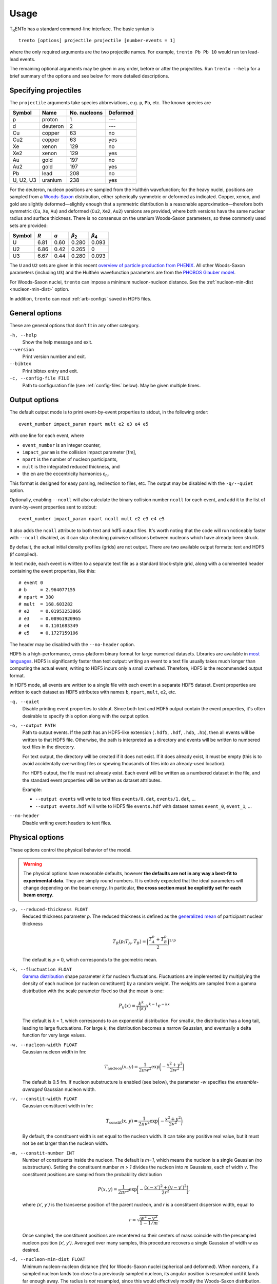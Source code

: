 Usage
=====
T\ :sub:`R`\ ENTo has a standard command-line interface.
The basic syntax is ::

   trento [options] projectile projectile [number-events = 1]

where the only required arguments are the two projectile names.
For example, ``trento Pb Pb 10`` would run ten lead-lead events.

The remaining optional arguments may be given in any order, before or after the projectiles.
Run ``trento --help`` for a brief summary of the options and see below for more detailed descriptions.

Specifying projectiles
----------------------
The ``projectile`` arguments take species abbreviations, e.g. ``p``, ``Pb``, etc.
The known species are

=========  ========  ============  ========
Symbol     Name      No. nucleons  Deformed
=========  ========  ============  ========
p          proton    1             ---
d          deuteron  2             ---
Cu         copper    63            no
Cu2        copper    63            yes
Xe         xenon     129           no
Xe2        xenon     129           yes
Au         gold      197           no
Au2        gold      197           yes
Pb         lead      208           no
U, U2, U3  uranium   238           yes
=========  ========  ============  ========

For the deuteron, nucleon positions are sampled from the Hulthén wavefunction;
for the heavy nuclei, positions are sampled from a `Woods-Saxon <https://en.wikipedia.org/wiki/Woods%E2%80%93Saxon_potential>`_ distribution, either spherically symmetric or deformed as indicated.
Copper, xenon, and gold are slightly deformed—slightly enough that a symmetric distribution is a reasonable approximation—therefore both symmetric (``Cu``, ``Xe``, ``Au``) and deformed (``Cu2``, ``Xe2``, ``Au2``) versions are provided, where both versions have the same nuclear radius and surface thickness.
There is no consensus on the uranium Woods-Saxon parameters, so three commonly used sets are provided:

======  ====  ====  =====  =====
Symbol  *R*   *a*   |b2|   |b4|
======  ====  ====  =====  =====
U       6.81  0.60  0.280  0.093
U2      6.86  0.42  0.265  0
U3      6.67  0.44  0.280  0.093
======  ====  ====  =====  =====

.. |b2| replace:: *β*\ :sub:`2`
.. |b4| replace:: *β*\ :sub:`4`

The ``U`` and ``U2`` sets are given in this recent `overview of particle production from PHENIX <http://inspirehep.net/record/1394433>`_.
All other Woods-Saxon parameters (including ``U3``) and the Hulthén wavefunction parameters are from the `PHOBOS Glauber model <http://inspirehep.net/record/1310629>`_.

For Woods-Saxon nuclei, ``trento`` can impose a minimum nucleon-nucleon distance.
See the :ref:`nucleon-min-dist <nucleon-min-dist>` option.

In addition, ``trento`` can read :ref:`arb-configs` saved in HDF5 files.

General options
---------------
These are general options that don't fit in any other category.

``-h, --help``
   Show the help message and exit.

``--version``
   Print version number and exit.

``--bibtex``
   Print bibtex entry and exit.

``-c, --config-file FILE``
   Path to configuration file (see :ref:`config-files` below).
   May be given multiple times.


Output options
--------------
The default output mode is to print event-by-event properties to stdout, in the following order::

   event_number impact_param npart mult e2 e3 e4 e5

with one line for each event, where

- ``event_number`` is an integer counter,
- ``impact_param`` is the collision impact parameter [fm],
- ``npart`` is the number of nucleon participants,
- ``mult`` is the integrated reduced thickness, and
- the ``en`` are the eccentricity harmonics ɛ\ :sub:`n`.

This format is designed for easy parsing, redirection to files, etc.
The output may be disabled with the ``-q/--quiet`` option.

Optionally, enabling ``--ncoll`` will also calculate the binary collision number ``ncoll`` for each event, and add it to the list of event-by-event properties sent to stdout::

   event_number impact_param npart ncoll mult e2 e3 e4 e5

It also adds the ``ncoll`` attribute to both text and hdf5 output files.
It's worth noting that the code will run noticeably faster with ``--ncoll`` disabled, as it can skip checking pairwise collisions between nucleons which have already been struck.

By default, the actual initial density profiles (grids) are not output.
There are two available output formats: text and HDF5 (if compiled).

In text mode, each event is written to a separate text file as a standard block-style grid, along with a commented header containing the event properties, like this::

   # event 0
   # b     = 2.964077155
   # npart = 380
   # mult  = 168.603282
   # e2    = 0.01953253866
   # e3    = 0.08961920965
   # e4    = 0.1101683349
   # e5    = 0.1727159106

The header may be disabled with the ``--no-header`` option.

HDF5 is a high-performance, cross-platform binary format for large numerical datasets.
Libraries are available in `most languages <https://en.wikipedia.org/wiki/Hierarchical_Data_Format#Interfaces>`_.
HDF5 is significantly faster than text output:
writing an event to a text file usually takes much longer than computing the actual event;
writing to HDF5 incurs only a small overhead.
Therefore, HDF5 is the recommended output format.

In HDF5 mode, all events are written to a single file with each event in a separate HDF5 dataset.
Event properties are written to each dataset as HDF5 attributes with names ``b``, ``npart``, ``mult``, ``e2``, etc.

``-q, --quiet``
   Disable printing event properties to stdout.
   Since both text and HDF5 output contain the event properties, it's often desirable to specify this option along with the output option.

``-o, --output PATH``
   Path to output events.
   If the path has an HDF5-like extension (``.hdf5``, ``.hdf``, ``.hd5``, ``.h5``), then all events will be written to that HDF5 file.
   Otherwise, the path is interpreted as a directory and events will be written to numbered text files in the directory.

   For text output, the directory will be created if it does not exist.
   If it does already exist, it must be empty (this is to avoid accidentally overwriting files or spewing thousands of files into an already-used location).

   For HDF5 output, the file must not already exist.
   Each event will be written as a numbered dataset in the file, and the standard event properties will be written as dataset attributes.

   Example:

   - ``--output events`` will write to text files ``events/0.dat``, ``events/1.dat``, ...
   - ``--output events.hdf`` will write to HDF5 file ``events.hdf`` with dataset names ``event_0``, ``event_1``, ...

``--no-header``
   Disable writing event headers to text files.

Physical options
----------------
These options control the physical behavior of the model.

.. warning::

   The physical options have reasonable defaults, however **the defaults are not in any way a best-fit to experimental data**.
   They are simply round numbers.
   It is entirely expected that the ideal parameters will change depending on the beam energy.
   In particular, **the cross section must be explicitly set for each beam energy**.

``-p, --reduced-thickness FLOAT``
   Reduced thickness parameter *p*.
   The reduced thickness is defined as the `generalized mean <https://en.wikipedia.org/wiki/Generalized_mean>`_ of participant nuclear thickness

   .. math::

      T_R(p; T_A, T_B) = \biggl( \frac{T_A^p + T_B^p}{2} \biggr)^{1/p}

   The default is *p* = 0, which corresponds to the geometric mean.

``-k, --fluctuation FLOAT``
   `Gamma distribution <https://en.wikipedia.org/wiki/Gamma_distribution>`_ shape parameter *k* for nucleon fluctuations.
   Fluctuations are implemented by multiplying the density of each nucleon (or nucleon constituent) by a random weight.
   The weights are sampled from a gamma distribution with the scale parameter fixed so that the mean is one:

   .. math::

      P_k(x) = \frac{k^k}{\Gamma(k)} x^{k-1} e^{-kx}

   The default is *k* = 1, which corresponds to an exponential distribution.
   For small *k*, the distribution has a long tail, leading to large fluctuations.
   For large *k*, the distribution becomes a narrow Gaussian, and eventually a delta function for very large values.

``-w, --nucleon-width FLOAT``
   Gaussian nucleon width in fm:

   .. math::

      T_\text{nucleon}(x, y) = \frac{1}{2\pi w^2} \exp\biggl( -\frac{x^2 + y^2}{2w^2} \biggr)

   The default is 0.5 fm.
   If nucleon substructure is enabled (see below), the parameter *-w* specifies the *ensemble-averaged* Gaussian nucleon width.

``-v, --constit-width FLOAT``
   Gaussian constituent width in fm:

   .. math::

      T_\text{constit}(x, y) = \frac{1}{2\pi v^2} \exp\biggl( -\frac{x^2 + y^2}{2v^2} \biggr)

   By default, the constituent width is set equal to the nucleon width.
   It can take any positive real value, but it must not be set larger than the nucleon width.

   .. versionadded:: 2.0

``-m, --constit-number INT``
   Number of constituents inside the nucleon.
   The default is *m=1*, which means the nucleon is a single Gaussian (no substructure).
   Setting the constituent number *m > 1* divides the nucleon into *m* Gaussians, each of width *v*.
   The constituent positions are sampled from the probability distribution

   .. math::

    P(x, y) = \frac{1}{2\pi r^2} \exp\biggl[ -\frac{(x - x')^2 + (y - y')^2}{2r^2} \biggr],

   where `(x', y')` is the transverse position of the parent nucleon, and `r` is a constituent dispersion width, equal to

   .. math::

    r = \sqrt{\frac{w^2 - v^2}{1 - 1/m}}.

   Once sampled, the constituent positions are recentered so their centers of mass coincide with the presampled nucleon position `(x', y')`.
   Averaged over many samples, this procedure recovers a single Gaussian of width `w` as desired.

   .. versionadded:: 2.0

.. _nucleon-min-dist:

``-d, --nucleon-min-dist FLOAT``
   Minimum nucleon-nucleon distance (fm) for Woods-Saxon nuclei (spherical and deformed).
   When nonzero, if a sampled nucleon lands too close to a previously sampled nucleon, its angular position is resampled until it lands far enough away.
   The radius is *not* resampled, since this would effectively modify the Woods-Saxon distribution.

   If a nucleon cannot be placed after a reasonable number of retries, the algorithm gives up and leaves the nucleon at the last sampled position.
   The failure rate is negligible for minimum distances of ~1 fm and below;
   it reaches roughly 1% at 1.7 fm for spherical nuclei and 1.5 fm for deformed.

   The default is zero (no minimum distance).

   .. versionadded:: 1.4

``-x, --cross-section FLOAT``
   Inelastic nucleon-nucleon cross section |snn| in |fm2|.
   The default is 6.4 fm\ :sup:`2`, the approximate experimental value at LHC Pb+Pb energy, √s = 2.76 TeV.
   Here are some measurements of the cross section at common beam energies (all have approximately 0.5 |fm2| uncertainty):

   +---------+---------------+---------------+
   |√s [TeV] | |snn| [|fm2|] | ref.          |
   +=========+===============+===============+
   |0.200    | 4.23          | `1509.06727`_ |
   +---------+---------------+---------------+
   |         | 6.4           | `1108.6027`_  |
   + 2.76    +---------------+---------------+
   |         | 6.28          | `1208.4968`_  |
   +---------+---------------+---------------+
   |5.02     | 7.0           | `1210.3615`_  |
   +---------+---------------+---------------+
   |7        | 7.32          | `1208.4968`_  |
   +---------+---------------+---------------+

.. |snn| replace:: σ\ :sub:`NN`
.. |fm2| replace:: fm\ :sup:`2`
.. _1108.6027: https://inspirehep.net/record/925723
.. _1210.3615: https://inspirehep.net/record/1190545
.. _1208.4968: https://inspirehep.net/record/1181770
.. _1509.06727: https://inspirehep.net/record/1394433

``-n, --normalization FLOAT``
   Overall normalization factor.
   The default is 1.

``--b-min FLOAT``
   Minimum impact parameter.
   The default is zero.

``--b-max FLOAT``
   Maximum impact parameter.
   The default is to run minimum-bias collisions for the given collision system.

   To run at fixed impact parameter, give the same value for both the min and the max.

``--random-seed POSITIVE_INT``
   Primarily for testing and debugging.

Grid options
------------
The thickness functions are discretized onto a square *N* × *N* grid centered at (0, 0).
The grid can have a dramatic effect on code speed and precision, so should be set carefully.
Computation time is roughly proportional to the number of grid cells (i.e. *N*\ :sup:`2`).

``--grid-max FLOAT``
   *x* and *y* maximum of the grid in fm, i.e. the grid extends from -max to +max.
   The default is 10 fm, large enough to accommodate all collision systems.
   However, this should be set as small as possible, since an unnecessarily large grid slows down the code.
   For anything but uranium-uranium, 9 fm is sufficient.
   For pp and pA, 3 fm is usually a good choice.

``--grid-step FLOAT``
   Size of grid cell in fm.
   The default is 0.2 fm, sufficient to achieve ~99.9% precision for the event properties.
   This can reasonably be increased as far as the nucleon (or constituent) width; beyond that and precision suffers significantly.

The grid will always be a square *N* × *N* array, with *N* = ceil(2*max/step).
So e.g. the default settings (max = 10 fm, step = 0.2 fm) imply a 100 × 100 grid.
The ceiling function ensures that the number of steps is always rounded up, so e.g. given max = 10 fm and step 0.3 fm, the grid will be 67 × 67.
In this case, the actual grid max will be marginally increased (max = nsteps*step/2).

Regardless of the collision system, the code will always approximately center the overlap region on the grid.

.. _config-files:

Configuration files
-------------------
.. highlight:: ini

All options may be saved in configuration files and passed to the program via the ``-c, --config-file`` option.
Config files follow a simple ``key = value`` syntax, and lines beginning with a ``#`` are comments.
The key for each option is its long option without the ``--`` prefix.
Here's an example including all options::

   # specify the projectile option twice
   projectile = Pb
   projectile = Pb
   number-events = 1000

   # don't print event properties to stdout, save to HDF5
   quiet = true
   output = PbPb.hdf

   reduced-thickness = 0
   fluctuation = 1
   nucleon-width = 0.5
   cross-section = 6.4
   normalization = 1

   # leave commented out for min-bias
   # b-min =
   # b-max =

   grid-max = 10
   grid-step = 0.2

Multiple config files can be given and they will be merged, so options can be separated into modular groups.
For example, one could have a file ``common.conf`` containing settings for all collision systems and files ``PbPb.conf`` and ``pp.conf`` for specific collision systems::

   # common.conf
   reduced-thickness = 0.2
   fluctuation = 1.5
   nucleon-width = 0.6

   # PbPb.conf
   projectile = Pb
   projectile = Pb
   number-events = 10000
   grid-max = 9

   # pp.conf
   projectile = p
   projectile = p
   number-events = 100000
   grid-max = 3

.. highlight:: none

To be used like so::

   trento -c common.conf -c PbPb.conf
   trento -c common.conf -c pp.conf

If an option is specified in a config file and on the command line, the command line overrides.

.. _arb-configs:

Arbitrary nuclear configurations
--------------------------------
.. versionadded:: 1.3

``trento`` can read pre-generated nuclear configurations from HDF5 files.

The following files were created from publicly available data and can be input directly to ``trento``.
They are redistributed with permission from the authors.

- |3He| configurations are from the `PHOBOS Glauber model <https://tglaubermc.hepforge.org>`_, created by Joe Carlson at LANL (`ref <http://journals.aps.org/rmp/abstract/10.1103/RevModPhys.70.743>`_).
- |208Pb| configurations including realistic nucleon-nucleon correlations were created by Massimiliano Alvioli (`ref 1 <http://inspirehep.net/record/820666>`_, `ref 2 <http://inspirehep.net/record/1082705>`_) and are available on `his website <http://users.phys.psu.edu/~malvioli/eventgenerator>`_.

If you use these configurations in your research, please cite the original authors.

=======  ===============  ===========  =======  ============================================
Species  File             No. configs  Size     sha1sum
=======  ===============  ===========  =======  ============================================
|3He|    He3.hdf_          13,699      484 KiB  ``a50c22ad8999db185e50fa513adf8100c29fba8c``
|208Pb|  Pb208.hdf_        10,000       24 MiB  ``4d5c76cb4b5535538b57864a1287a4695abc29d1``
=======  ===============  ===========  =======  ============================================

.. |3He| replace:: :sup:`3`\ He
.. |208Pb| replace:: :sup:`208`\ Pb

.. _He3.hdf: nuclear-configs/He3.hdf
.. _Pb208.hdf: nuclear-configs/Pb208.hdf

To use pre-generated configurations, specify a path to an appropriate file on the command line in place of a species abbreviation::

   trento path/to/file1.hdf path/to/file2.hdf

Filenames must have an HDF5-like extension (``.hdf5``, ``.hdf``, ``.hd5``, ``.h5``).
The files may be the same or different and may be mixed with standard species abbreviations.
For each event, ``trento`` will choose a random configuration from the file and apply a random three-dimensional rotation.
Hence, it is safe to run several events per pre-generated configuration.

For example, to run |3He|\ +Au events at RHIC, download He3.hdf_ and execute ::

   trento --cross-section 4.2 He3.hdf Au2

Remember to set the appropriate cross section for the desired beam energy!

To run custom configurations, make an HDF5 file containing a single dataset of shape ``(number_configs, number_nucleons, 3)``, where the first dimension corresponds to each configuration, the second dimension to each nucleon, and the third dimension to the (x, y, z) coordinates of each nucleon.
Note that ``trento`` will read the file as single-precision floats, not doubles.

.. highlight:: python

The easiest way to write an HDF5 file is with `h5py <http://www.h5py.org>`_::

   import numpy as np
   import h5py

   # generate random data for 10 configs of a nucleus with 100 nucleons
   configs = np.random.uniform(-1, 1, (10, 100, 3))

   with h5py.File('nuclear_configs.hdf') as f:
      # the name of the dataset does not matter as long as there is only one
      f.create_dataset('configs', data=configs, dtype=np.float32)
